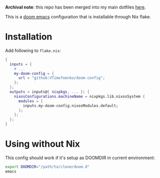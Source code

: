 *Archival note*: this repo has been merged into my main dotfiles [[https://github.com/VTimofeenko/monorepo-machine-config/tree/master/flake-modules/emacs][here]].

This is a [[https://github.com/doomemacs/doomemacs][doom emacs]] configuration that is installable through Nix flake.

* Installation

Add following to ~flake.nix~:

#+BEGIN_SRC nix
{
  inputs = {
    # ...
    my-doom-config = {
      url = "github:VTimofeenko/doom-config";
    };
  };
  outputs = inputs@{ nixpkgs, ... }: {
    nixosConfigurations.machineName = nixpkgs.lib.nixosSystem {
      modules = [
        inputs.my-doom-config.nixosModules.default;
      ];
    };
  };
}
#+END_SRC

* Using without Nix

This config should work if it's setup as DOOMDIR in current environment:

#+BEGIN_SRC sh
export DOOMDIR="/path/to/clone/doom.d"
emacs
#+END_SRC
